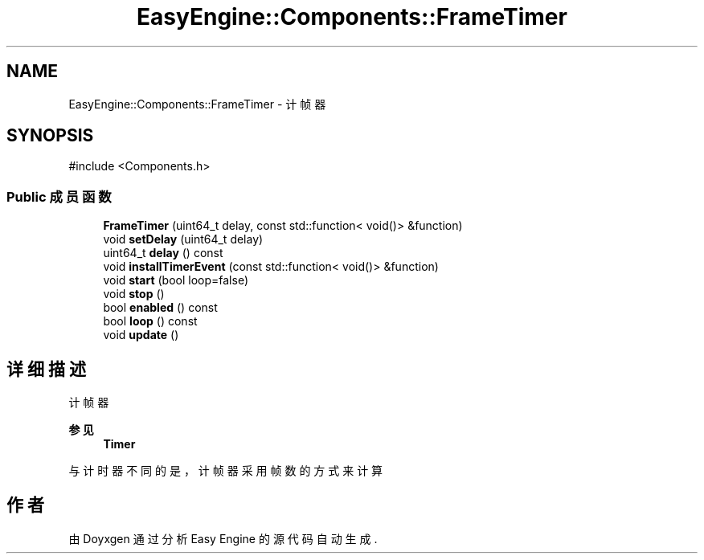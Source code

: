 .TH "EasyEngine::Components::FrameTimer" 3 "Version 0.1.1-beta" "Easy Engine" \" -*- nroff -*-
.ad l
.nh
.SH NAME
EasyEngine::Components::FrameTimer \- 计帧器  

.SH SYNOPSIS
.br
.PP
.PP
\fR#include <Components\&.h>\fP
.SS "Public 成员函数"

.in +1c
.ti -1c
.RI "\fBFrameTimer\fP (uint64_t delay, const std::function< void()> &function)"
.br
.ti -1c
.RI "void \fBsetDelay\fP (uint64_t delay)"
.br
.ti -1c
.RI "uint64_t \fBdelay\fP () const"
.br
.ti -1c
.RI "void \fBinstallTimerEvent\fP (const std::function< void()> &function)"
.br
.ti -1c
.RI "void \fBstart\fP (bool loop=false)"
.br
.ti -1c
.RI "void \fBstop\fP ()"
.br
.ti -1c
.RI "bool \fBenabled\fP () const"
.br
.ti -1c
.RI "bool \fBloop\fP () const"
.br
.ti -1c
.RI "void \fBupdate\fP ()"
.br
.in -1c
.SH "详细描述"
.PP 
计帧器 


.PP
\fB参见\fP
.RS 4
\fBTimer\fP
.RE
.PP
与计时器不同的是，计帧器采用帧数的方式来计算 

.SH "作者"
.PP 
由 Doyxgen 通过分析 Easy Engine 的 源代码自动生成\&.
